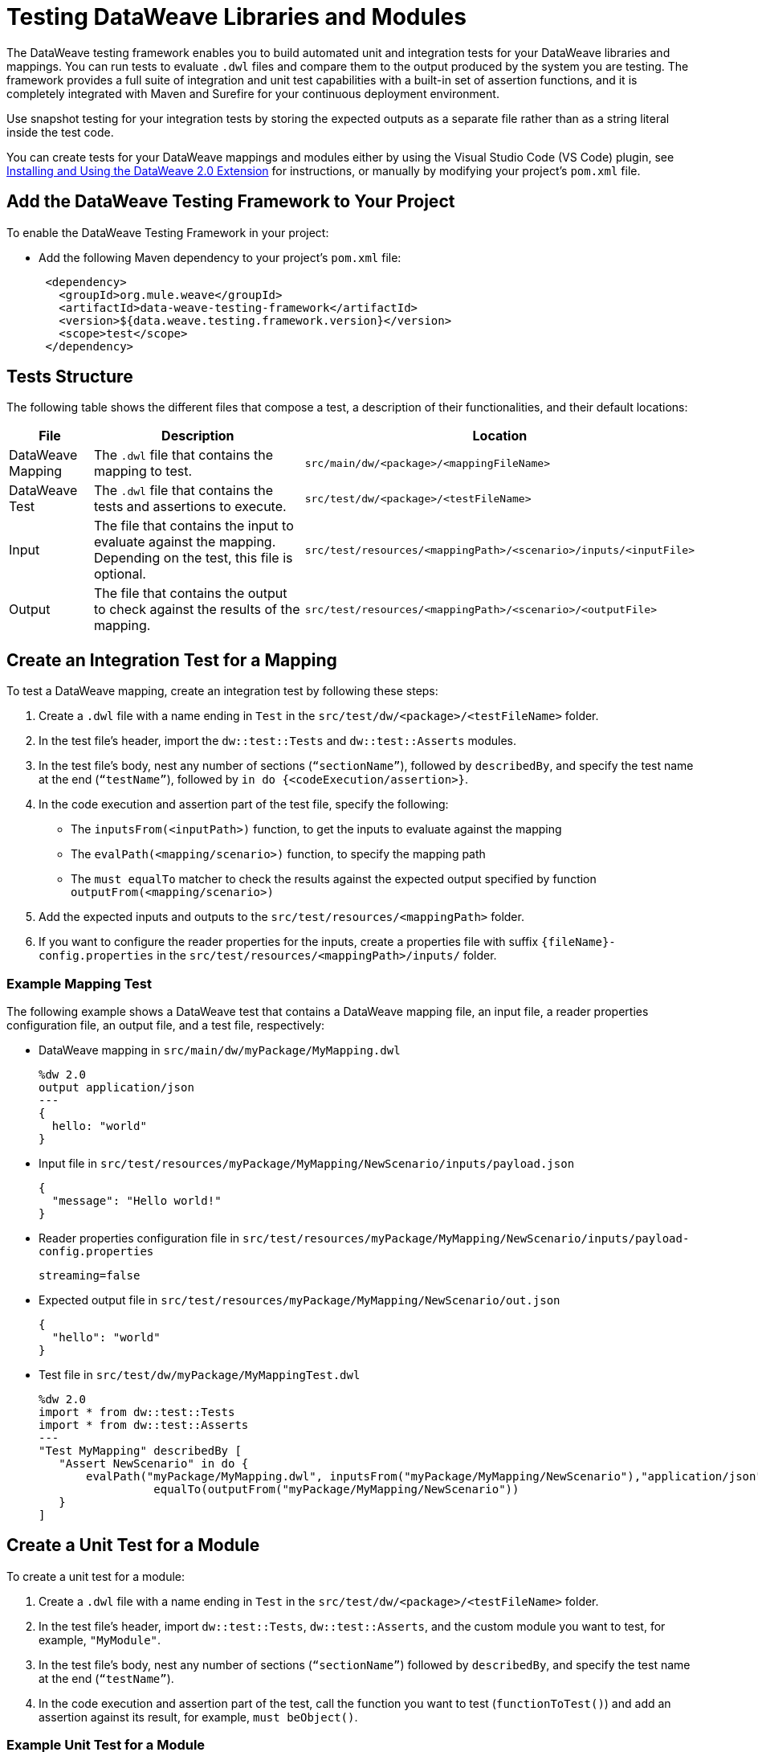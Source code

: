 = Testing DataWeave Libraries and Modules

The DataWeave testing framework enables you to build automated unit and integration tests for your DataWeave libraries and mappings. You can run tests to evaluate `.dwl` files and compare them to the output produced by the system you are testing. The framework provides a full suite of integration and unit test capabilities with a built-in set of assertion functions, and it is completely integrated with Maven and Surefire for your continuous deployment environment.

Use snapshot testing for your integration tests by storing the expected outputs as a separate file rather than as a string literal inside the test code.

You can create tests for your DataWeave mappings and modules either by using the Visual Studio Code (VS Code) plugin, see xref:dataweave-extension-plugin.adoc[Installing and Using the DataWeave 2.0 Extension] for instructions, or manually by modifying your project's `pom.xml` file.

== Add the DataWeave Testing Framework to Your Project

To enable the DataWeave Testing Framework in your project:

* Add the following Maven dependency to your project's `pom.xml` file:
+
[source,xml,linenums]
----
 <dependency>
   <groupId>org.mule.weave</groupId>
   <artifactId>data-weave-testing-framework</artifactId>
   <version>${data.weave.testing.framework.version}</version>
   <scope>test</scope>
 </dependency>
----

== Tests Structure

The following table shows the different files that compose a test, a description of their functionalities, and their default locations:

[%header%autowidth.spread,cols=".^a,.^a,.^a"]
|===
| File | Description | Location
| DataWeave Mapping | The `.dwl` file that contains the mapping to test. | `src/main/dw/<package>/<mappingFileName>`
| DataWeave Test | The `.dwl` file that contains the tests and assertions to execute. | `src/test/dw/<package>/<testFileName>`
| Input | The file that contains the input to evaluate against the mapping. Depending on the test, this file is optional. | `src/test/resources/<mappingPath>/<scenario>/inputs/<inputFile>`
| Output | The file that contains the output to check against the results of the mapping. | `src/test/resources/<mappingPath>/<scenario>/<outputFile>`
|===

[[create-test]]
== Create an Integration Test for a Mapping

To test a DataWeave mapping, create an integration test by following these steps:

. Create a `.dwl` file with a name ending in `Test` in the `src/test/dw/<package>/<testFileName>` folder.
. In the test file’s header, import the `dw::test::Tests` and `dw::test::Asserts` modules.
. In the test file’s body, nest any number of sections (`“sectionName”`), followed by `describedBy`, and specify the test name at the end (`“testName”`), followed by `in do {<codeExecution/assertion>}`.
. In the code execution and assertion part of the test file, specify the following:
** The `inputsFrom(<inputPath>)` function, to get the inputs to evaluate against the mapping
** The `evalPath(<mapping/scenario>)` function, to specify the mapping path
** The `must equalTo` matcher to check the results against the expected output specified by function `outputFrom(<mapping/scenario>)`
. Add the expected inputs and outputs to the `src/test/resources/<mappingPath>` folder.
. If you want to configure the reader properties for the inputs, create a properties file with suffix `{fileName}-config.properties` in the `src/test/resources/<mappingPath>/inputs/` folder.

=== Example Mapping Test

The following example shows a DataWeave test that contains a DataWeave mapping file, an input file, a reader properties configuration file, an output file, and a test file, respectively:

* DataWeave mapping in `src/main/dw/myPackage/MyMapping.dwl`
+
[source,dataweave,linenums]
----
%dw 2.0
output application/json
---
{
  hello: "world"
}
----

* Input file in `src/test/resources/myPackage/MyMapping/NewScenario/inputs/payload.json`
+
[source,dataweave,linenums]
----
{
  "message": "Hello world!"
}
----

* Reader properties configuration file in `src/test/resources/myPackage/MyMapping/NewScenario/inputs/payload-config.properties`
+
[source,dataweave,linenums]
----
streaming=false
----

* Expected output file in `src/test/resources/myPackage/MyMapping/NewScenario/out.json`
+
[source,dataweave,linenums]
----
{
  "hello": "world"
}
----

* Test file in `src/test/dw/myPackage/MyMappingTest.dwl`
+
[source,dataweave,linenums]
----
%dw 2.0
import * from dw::test::Tests
import * from dw::test::Asserts
---
"Test MyMapping" describedBy [
   "Assert NewScenario" in do {
       evalPath("myPackage/MyMapping.dwl", inputsFrom("myPackage/MyMapping/NewScenario"),"application/json") must
                 equalTo(outputFrom("myPackage/MyMapping/NewScenario"))
   }
]
----

== Create a Unit Test for a Module

To create a unit test for a module:

. Create a `.dwl` file with a name ending in `Test` in the `src/test/dw/<package>/<testFileName>` folder.
. In the test file’s header, import `dw::test::Tests`, `dw::test::Asserts`, and the custom module you want to test, for example, `"MyModule"`.
. In the test file's body, nest any number of sections (`“sectionName”`) followed by `describedBy`, and specify the test name at the end (`“testName”`).
. In the code execution and assertion part of the test, call the function you want to test (`functionToTest()`) and add an assertion against its result, for example, `must beObject()`.

=== Example Unit Test for a Module

.Example `src/test/dw/MyModuleTest.dwl` file:
[source,dataweave,linenums]
----
%dw 2.0
import * from dw::test::Tests
import * from dw::test::Asserts

import * from MyModule
---
"MyModule" describedBy [
   "something" describedBy [
       "It should do something" in do {
           something() must beObject()
       },
   ],
]
----

== Create an Integration Test for a Module

To create an integration test for a module:

. In your test folder, create a DataWeave mapping that uses the module you want to test.
. Follow the steps in <<create-test, Creating an Integration Test for a Mapping>>.

== Run the Tests from the Command Line

You can run the tests from the command line by running the `mvn test` command:

* To run a single test, use `mvn -Dtest=<MyMappingTest> test`.
* To skip a test, use `mvn install -DskipTests`.

== Matchers

The testing framework includes a set of matchers to use in your tests. See the xref:dw-test-asserts.adoc[DataWeave assertions module] for reference information.

== See Also

* xref:dataweave-share-reuse.adoc[Sharing and Reusing Custom DataWeave Modules and Mappings]
* xref:dataweave-maven-plugin.adoc[Packaging and Deploying DataWeave Libraries]
* xref:dataweave-extension-plugin.adoc[Installing and Using the DataWeave 2.0 Extension]
